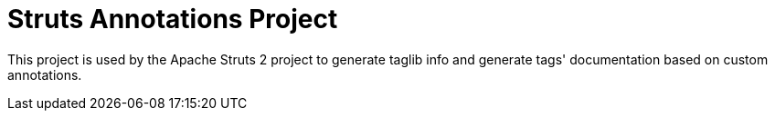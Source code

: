 # Struts Annotations Project

This project is used by the Apache Struts 2 project to generate taglib info and generate tags' documentation
based on custom annotations.
